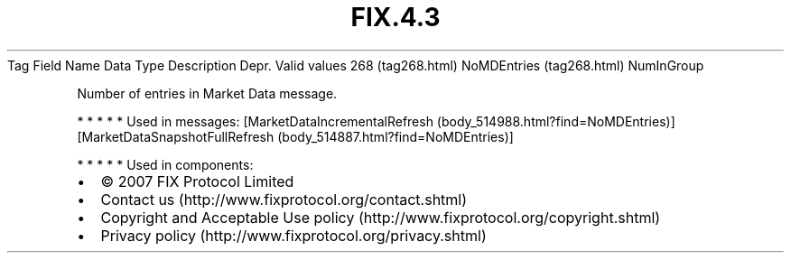 .TH FIX.4.3 "" "" "Tag #268"
Tag
Field Name
Data Type
Description
Depr.
Valid values
268 (tag268.html)
NoMDEntries (tag268.html)
NumInGroup
.PP
Number of entries in Market Data message.
.PP
   *   *   *   *   *
Used in messages:
[MarketDataIncrementalRefresh (body_514988.html?find=NoMDEntries)]
[MarketDataSnapshotFullRefresh (body_514887.html?find=NoMDEntries)]
.PP
   *   *   *   *   *
Used in components:

.PD 0
.P
.PD

.PP
.PP
.IP \[bu] 2
© 2007 FIX Protocol Limited
.IP \[bu] 2
Contact us (http://www.fixprotocol.org/contact.shtml)
.IP \[bu] 2
Copyright and Acceptable Use policy (http://www.fixprotocol.org/copyright.shtml)
.IP \[bu] 2
Privacy policy (http://www.fixprotocol.org/privacy.shtml)
